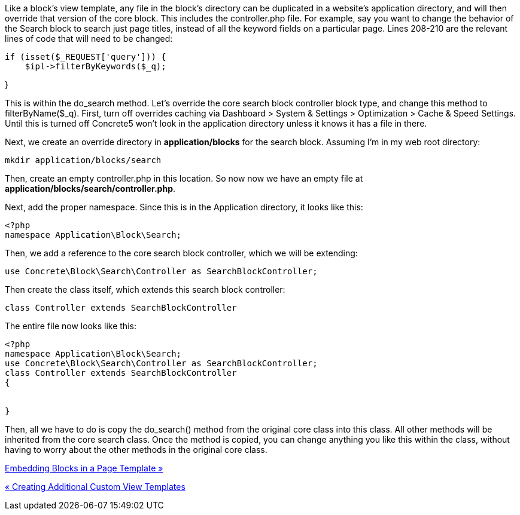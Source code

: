 Like a block's view template, any file in the block's directory can be duplicated in a website's application directory, and will then override that version of the core block. This includes the controller.php file. For example, say you want to change the behavior of the Search block to search just page titles, instead of all the keyword fields on a particular page. Lines 208-210 are the relevant lines of code that will need to be changed:

[code,php]
----
if (isset($_REQUEST['query'])) {
    $ipl->filterByKeywords($_q);
----

}

This is within the do_search method. Let's override the core search block controller block type, and change this method to filterByName($_q). First, turn off overrides caching via Dashboard > System & Settings > Optimization > Cache & Speed Settings. Until this is turned off Concrete5 won't look in the application directory unless it knows it has a file in there.

Next, we create an override directory in *application/blocks* for the search block. Assuming I'm in my web root directory:

[code,php]
----
mkdir application/blocks/search
----

Then, create an empty controller.php in this location. So now now we have an empty file at **application/blocks/search/controller.php**.

Next, add the proper namespace. Since this is in the Application directory, it looks like this:

[code,php]
----
<?php
namespace Application\Block\Search;
----

Then, we add a reference to the core search block controller, which we will be extending:

[code,php]
----
use Concrete\Block\Search\Controller as SearchBlockController;
----

Then create the class itself, which extends this search block controller:

[code,php]
----
class Controller extends SearchBlockController
----

The entire file now looks like this:

[code,php]
----
<?php
namespace Application\Block\Search;
use Concrete\Block\Search\Controller as SearchBlockController;
class Controller extends SearchBlockController
{
 
 
}
----

Then, all we have to do is copy the do_search() method from the original core class into this class. All other methods will be inherited from the core search class. Once the method is copied, you can change anything you like this within the class, without having to worry about the other methods in the original core class.

link:/developers-book/working-with-blocks/working-with-existing-block-types/embedding-blocks-in-a-page-template/[Embedding Blocks in a Page Template »]

link:/developers-book/working-with-blocks/working-with-existing-block-types/creating-additional-custom-view-templates/[« Creating Additional Custom View Templates]
